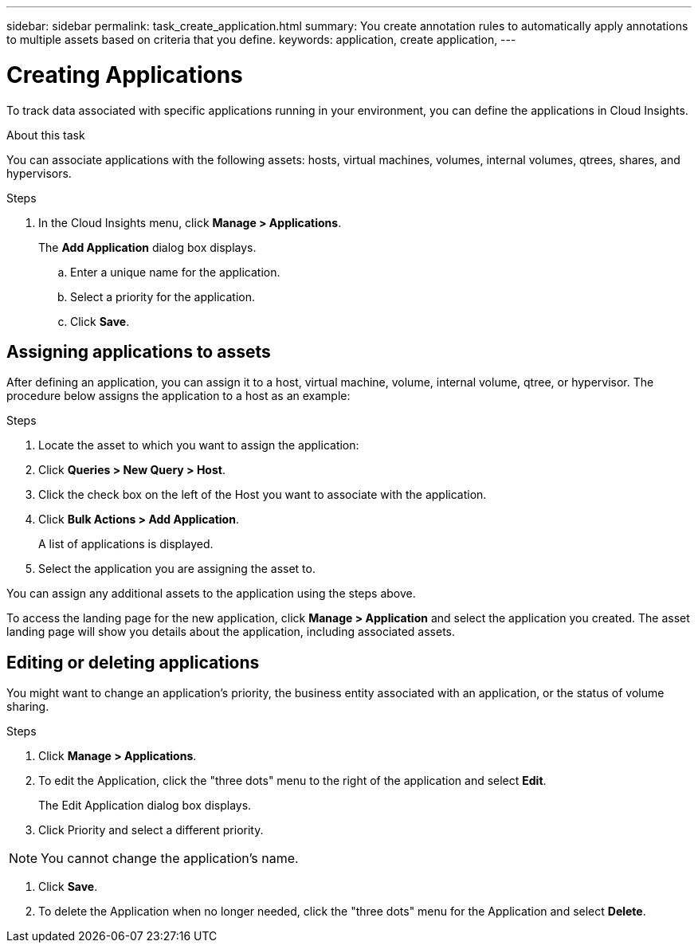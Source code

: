 ---
sidebar: sidebar
permalink: task_create_application.html
summary: You create annotation rules to automatically apply annotations to multiple assets based on criteria that you define.
keywords: application, create application,
---

= Creating Applications

[.lead]
To track data associated with specific applications running in your environment, you can define the applications in Cloud Insights.

//.Before you begin
//If you want to associate the application with a business entity, you must create the business entity before you define the application.

.About this task
You can associate applications with the following assets: hosts, virtual machines, volumes, internal volumes, qtrees, shares, and hypervisors.

.Steps
. In the Cloud Insights menu, click *Manage > Applications*.
+
The *Add Application* dialog box displays.

.. Enter a unique name for the application.
.. Select a priority for the application.
.. Click *Save*.

== Assigning applications to assets

After defining an application, you can assign it to a host, virtual machine, volume, internal volume, qtree, or hypervisor. The procedure below assigns the application to a host as an example: 

.Steps
. Locate the asset to which you want to assign the application:
. Click *Queries > New Query > Host*.
. Click the check box on the left of the Host you want to associate with the application.
. Click *Bulk Actions > Add Application*.
+
A list of applications is displayed.
. Select the application you are assigning the asset to. 

You can assign any additional assets to the application using the steps above. 

To access the landing page for the new application, click *Manage > Application* and select the application you created. The asset landing page will show you details about the application, including associated assets.


== Editing or deleting applications
You might want to change an application's priority, the business entity associated with an application, or the status of volume sharing.

.Steps
. Click *Manage > Applications*.
. To edit the Application, click the "three dots" menu to the right of the application and select *Edit*.
+
The Edit Application dialog box displays.

. Click Priority and select a different priority.

NOTE: You cannot change the application's name.

. Click *Save*.

. To delete the Application when no longer needed, click the "three dots" menu for the Application and select *Delete*.




